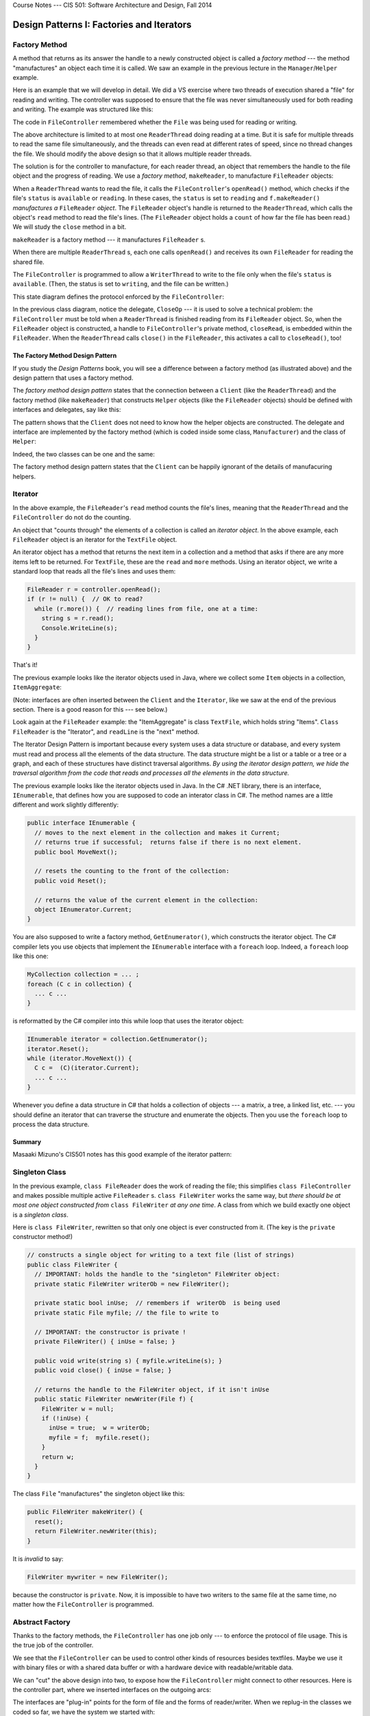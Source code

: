 .. raw:: html

   <br/>
   <font color="darkgray">
   <big><big><b>
   
Course Notes --- CIS 501: Software Architecture and Design, Fall 2014

.. raw:: html

   </b></big></big>
   </font>


.. _design-patterns-factories-iterators:

Design Patterns I: Factories and Iterators
##########################################

Factory Method
**************

A method that returns as its answer the handle to a newly constructed object is
called a *factory method* --- the method "manufactures" an object each time it is
called.
We saw an example in the previous lecture in the ``Manager``/``Helper`` example.

Here is an example that we will develop in detail.
We did a VS exercise where two threads of execution shared a "file" for reading
and writing.
The controller was supposed to ensure that the file was never simultaneously
used for both reading and writing. The example was structured like this:

.. image:: fm0.png

The code in ``FileController`` remembered whether the ``File`` was being used
for reading or writing.

The above architecture is limited to at most one ``ReaderThread`` doing reading
at a time.
But it is safe for multiple threads to read the same file simultaneously, and
the threads can even read at different rates of speed, since no thread changes
the file.
We should modify the above design so that it allows multiple reader threads.

The solution is for the controller to manufacture, for each reader thread,
an object that remembers the handle to the file object and the progress of
reading.
We use a *factory method*, ``makeReader``, to manufacture ``FileReader`` objects:

.. image:: fm00.png

When a ``ReaderThread`` wants to read the file, it calls the
``FileController``'s ``openRead()`` method, which checks if the file's ``status``
is ``available`` or ``reading``.
In these cases, the ``status`` is set to ``reading`` and ``f.makeReader()``
*manufactures a* ``FileReader`` *object*.
The ``FileReader`` object's handle is returned to the ``ReaderThread``, which
calls the object's ``read`` method to read the file's lines.
(The ``FileReader`` object holds a ``count`` of how far the file has been read.)
We will study the ``close`` method in a bit.

``makeReader`` is a factory method --- it manufactures ``FileReader`` s.

When there are multiple ``ReaderThread`` s, each one calls ``openRead()`` and
receives its own ``FileReader`` for reading the shared file.

The ``FileController`` is programmed to allow a ``WriterThread`` to write to the
file only when the file's ``status`` is ``available``.
(Then, the status is set to ``writing``, and the file can be written.)

This state diagram defines the protocol enforced by the ``FileController``:

.. image:: fm.jpg

In the previous class diagram, notice the delegate, ``CloseOp`` --- it is used
to solve a technical problem: the ``FileController`` must be told when a 
``ReaderThread`` is finished reading from its ``FileReader`` object.
So, when the ``FileReader`` object is constructed, a handle to
``FileController``'s private method, ``closeRead``, is embedded within the
``FileReader``.
When the ``ReaderThread`` calls ``close()`` in the ``FileReader``,
this activates a call to ``closeRead()``, too!

.. commented out

   Here are the relevant classes; study the factory methods, ``makeReader`` and
   ``makeWriter``, and the use of ``CloseOp`` to force a call to ``closeRead``
   within the ``close`` method of ``FileReader``.

.. commented out code-block:: c#

   // type of method that tells the controller that file has been closed:
   public delegate void CloseOp;

   // defines the controller's state:
   public enum Mode {Available, Read, Write};

   // controls access to a TextFile object
   public class FileController { 
     private Mode status;       // the current mode of use of the file
     private TextFile thefile;  // the data structure controlled
     private int readers;       // number of active readers of this file

     public FileController(TextFile f) {
       thefile = f;  readers = 0;  status = Mode.Available; 
     }

     // opens file for read use; allows multiple readers of the file.  
     // returns handle to FileReader object (returns null if cannot construct)
     public FileReader openRead() {
       lock(this){
         FileReader ans = null;
         if (status == Mode.Available || status == Mode.Read) {
           status = Mode.Read;
           readers = readers + 1;
           ans = thefile.makeReader(this.closeRead);  // call factory method
         }
         return ans;
       }
     }
     
     // closes file and resets mode to Mode.Available if no more readers
     private void closeRead() {
       lock(this){
         readers = readers - 1;
         if (readers == 0 ) {
           status = Mode.Available;
         }
       }
     }

     // opens file for write use; returns handle to FileWriter (returns null if not allocated)
     public FileWriter openWrite() {
       lock (this) {
         FileWriter ans = null;
         if (status == Mode.Available) {
           status = Mode.Write;
           ans = thefile.makeWriter(closeWrite); // call factory method
         }
         return ans;
       }
     }

     // closes file and resets mode to Mode.Available
     private void closeWrite() {
       lock (this) {
         status = Mode.Available;
       }
     }
   }

   // models a textfile (as a sequence of lines/strings)
   public class TextFile {
     private List contents;  // the file

     public TextFile() { this.reset(); }

     // empties the file for writing:
     public void reset() { contents = new List(); }

     // reads line  i  in the file.  Returns (line #i) if ok;
     // Returns  null  if  i  is out of bounds.
     public string readAt(int i) {
       string line = null;
       if (0 <= i && i < contents.Count) {
         line = contents.ElementAt(i);
       }
       return line;
     }

     // adds line  s  to the end of the file:
     public void write(string s) { contents.Add(s); }

     // factory method to manufacture a helper reader object,
     // where  c  is the method to call when reading is finished
     public FileReader makeReader(CloseOp c) {
       return new FileReader(this, c);
     }

     // factory method to manufacture a helper writer object,
     // where  c  is the method to call when writing is finished
     public FileWriter makeWriter(CloseOp c) {
       return new FileWriter(this, c);
     }
   }

   // Iterator object generated to help read a file
   public class FileReader {
     private TextFile f;         // handle to the file to be read
     private int count;          // how many lines in file have been read
     private CloseOp closefile;  // method to call when finished reading

     public FileReader(TextFile f, CloseOp c) {
       this.f = f; count = 0;  closefile = c;
     }

     // checks and returns if the file has more lines to read
     public bool more() {
       bool ans = false;
       if (f != null ) {
         ans = (f.readAt(count) == null);
       }
       return ans;
     }

     // reads and returns next line of the file; if file all read, returns null
     public string read() {
       string line = null;
       if (f != null) {
         line = f.readAt(count);
         count = count + 1;
       }
       return line;
     }

     // closes file once reading finished
     public void close() {
       if (f != null) { closefile(); }  // call cleanup method in controller
       f = null;  // disconnect from the file
     }
   }

   // FileWriter is similar....


The Factory Method Design Pattern
=================================

If you study the *Design Patterns* book, you will see a difference between
a factory method (as illustrated above) and the design pattern that uses
a factory method.

The *factory method design pattern* states that the connection between
a ``Client`` (like the ``ReaderThread``) and the factory method
(like ``makeReader``) that constructs ``Helper`` objects (like the
``FileReader`` objects) should be defined with interfaces and delegates,
say like this:

.. image:: FacMeth1.png

The pattern shows that the ``Client`` does not need to know how the helper
objects are constructed.
The delegate and interface are implemented by the factory method (which is coded
inside some class, ``Manufacturer``) and the class of ``Helper``:

.. image:: FacMeth2.png

Indeed, the two classes can be one and the same:

.. image:: FacMeth3.png

The factory method design pattern states that the ``Client`` can be happily
ignorant of the details of manufacuring helpers.


Iterator
********

In the above example, the ``FileReader``'s ``read`` method counts the file's
lines, meaning that the ``ReaderThread`` and the ``FileController`` do not do
the counting.

An object that "counts through" the elements of a collection is called an
*iterator object*.
In the above example, each ``FileReader`` object is an iterator for the
``TextFile`` object.

An iterator object has a method that returns the next item in a collection and
a method that asks if there are any more items left to be returned.
For ``TextFile``, these are the ``read`` and ``more`` methods.
Using an iterator object, we write a standard loop that reads all the file's
lines and uses them:

.. code-block:: c#

   FileReader r = controller.openRead();
   if (r != null) {  // OK to read?
     while (r.more()) {  // reading lines from file, one at a time:
       string s = r.read();
       Console.WriteLine(s);
     }
   }

That's it!

The previous example looks like the iterator objects used in Java, where
we collect some ``Item`` objects in a collection, ``ItemAggregate``:

.. image:: itjava.png

(Note: interfaces are often inserted between the ``Client`` and the 
``Iterator``, like we saw at the end of the previous section.
There is a good reason for this --- see below.)

Look again at the ``FileReader`` example: the "ItemAggregate" is class 
``TextFile``, which holds string "Items".
``Class FileReader`` is the "Iterator", and ``readLine`` is the "next" method.

The Iterator Design Pattern is important because every system uses
a data structure or database, and every system must read and process all the
elements of the data structure.
The data structure might be a list or a table or a tree or a graph, and 
each of these structures have distinct traversal algorithms.
*By using the iterator design pattern, we hide the traversal algorithm from the
code that reads and processes all the elements in the data structure.*

The previous example looks like the iterator objects used in Java.
In the C# .NET library, there is an interface, ``IEnumerable``, that defines
how you are supposed to code an interator class in C#.
The method names are a little different and work slightly differently:

.. code-block:: c#

   public interface IEnumerable {
     // moves to the next element in the collection and makes it Current;
     // returns true if successful;  returns false if there is no next element.
     public bool MoveNext(); 

     // resets the counting to the front of the collection:
     public void Reset();

     // returns the value of the current element in the collection:
     object IEnumerator.Current;
   }

You are also supposed to write a factory method, ``GetEnumerator()``, which
constructs the iterator object.
The C# compiler lets you use objects that implement
the ``IEnumerable`` interface with a ``foreach`` loop.
Indeed, a ``foreach`` loop like this one:

.. code-block:: c#

   MyCollection collection = ... ;
   foreach (C c in collection) {
     ... c ...
   }

is reformatted by the C# compiler into this while loop that uses the iterator
object:

.. code-block:: c#

   IEnumerable iterator = collection.GetEnumerator();
   iterator.Reset();
   while (iterator.MoveNext()) {
     C c =  (C)(iterator.Current);
     ... c ...
   }

Whenever you define a data structure in C# that holds a collection of objects
--- a matrix, a tree, a linked list, etc. --- you should define an iterator that
can traverse the structure and enumerate the objects.
Then you use the ``foreach`` loop to process the data structure.

Summary
=======

Masaaki Mizuno's CIS501 notes has this good example of the iterator pattern:

.. image:: mmit1.jpg

.. image:: mmit2.jpg

.. image:: mmit3.jpg

.. image:: mmit4.jpg


Singleton Class
***************

In the previous example, ``class FileReader`` does the work of reading the file;
this simplifies ``class FileController`` and makes possible multiple active 
``FileReader`` s.
``class FileWriter`` works the same way, but *there should be at most one object
constructed from* ``class FileWriter`` *at any one time*.
A class from which we build exactly one object is a *singleton class*.

Here is ``class FileWriter``, rewritten so that only one object is ever
constructed from it. (The key is the ``private`` constructor method!)

.. code-block:: c#

   // constructs a single object for writing to a text file (list of strings)
   public class FileWriter {
     // IMPORTANT: holds the handle to the "singleton" FileWriter object:
     private static FileWriter writerOb = new FileWriter();

     private static bool inUse;  // remembers if  writerOb  is being used
     private static File myfile; // the file to write to

     // IMPORTANT: the constructor is private !
     private FileWriter() { inUse = false; }

     public void write(string s) { myfile.writeLine(s); }
     public void close() { inUse = false; }

     // returns the handle to the FileWriter object, if it isn't inUse
     public static FileWriter newWriter(File f) {
       FileWriter w = null;
       if (!inUse) {
         inUse = true;  w = writerOb;
         myfile = f;  myfile.reset();
       }
       return w;
     }
   }

The class ``File`` "manufactures" the singleton object like this:

.. code-block:: c#

   public FileWriter makeWriter() {
     reset();
     return FileWriter.newWriter(this); 
   }


It is *invalid* to say:

.. code-block:: c#

   FileWriter mywriter = new FileWriter();
   
because the constructor is ``private``.
Now, it is impossible to have two writers to the same file at the same time,
no matter how the ``FileController`` is programmed.


Abstract Factory
****************

Thanks to the factory methods, the ``FileController`` has one job only ---
to enforce the protocol of file usage.
This is the true job of the controller.

We see that the ``FileController`` can be used to control other kinds of
resources besides textfiles.
Maybe we use it with binary files or with a shared data buffer or with
a hardware device with readable/writable data.

We can "cut" the above design into two, to expose how the ``FileController``
might connect to other resources. Here is the controller part, where
we inserted interfaces on the outgoing arcs:

.. image:: rw43.png

The interfaces are "plug-in" points for the form of file and the forms of
reader/writer.
When we replug-in the classes we coded so far, we have the system we started
with:

.. image:: rw24.png

But we can reuse the controller with other forms of file:

.. image:: rw45.png

When there are a set of interfaces that include factory methods, this is called
an *abstract factory*.
We plug into the interfaces a "concrete factory" of classes that "manufacture"
a family of objects.
In the above example, we have a simple abstract factory for manufacturing
readers and writers. There are two concrete factories --- one for text files and
one for binary files.

Summary
=======

The best-known example of an abstract factory is a collection of factory methods
and interfaces for manufacturing graphics.
We might have a set of Windows XP widget classes, a set of Windows 7 widget
classes, and a set of Mac widget classes, all implementing an abstract factory
of widget interfaces.

Here is a page from *Design Patterns*, by E. Gamma, et al.
(Addison Wesley, 1995, copied under "fair use" laws), that explains the example
well:

.. image:: absfac.jpg


Summary
*******

1. A *factory method* is a method that, when called, "manufactures" (constructs)
   a new "helper" object and returns the handle of the helper object as its
   answer.
   A client object calls the factory method to obtain a helper to do computation.

2. An *iterator object* is an object that enumerates (returns, one by one,
   one at a time) the elements of a data-structure (model).
   The iterator object hides the traversal algorithm that traverses
   the data structure and extracts the elements.

3. A *singleton class* is a class designed to manufacture at most one object.
   It is implemented with a private constructor method and a static method that
   returns the handle to the one-and-only object (that was constructed from
   calling the private constructor method just one time).

4. An *abstract factory* is a collection of interfaces for factory methods and
   classes.
   A "concrete factory" of factory methods and classes plug-into (implement) the
   abstract factory.
   The concrete factory manufactures a family of objects that belong together as
   a subassembly, e.g., a family of GUI widgets or a family of file formats.

----

.. raw:: html

   <p align=right><small><em>
   This note was adapted from David Schmidt's CIS 501, Spring 2014, 
   <a href="http://people.cis.ksu.edu/~schmidt/501s14/Lectures/DP1S.html">Lecture 11</a>
   course note. © Copyright 2014, David Schmidt.
   </em></small></p>
